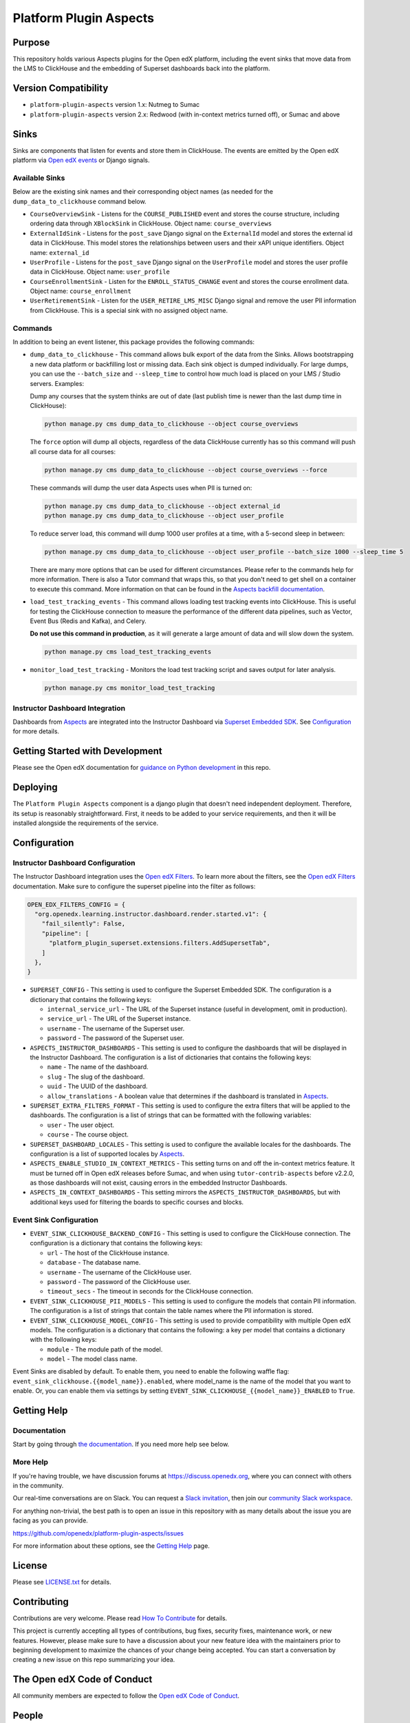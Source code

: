 Platform Plugin Aspects
#######################

Purpose
*******

This repository holds various Aspects plugins for the Open edX platform, including the
event sinks that move data from the LMS to ClickHouse and the embedding of Superset
dashboards back into the platform.

Version Compatibility
*********************

- ``platform-plugin-aspects`` version 1.x: Nutmeg to Sumac
- ``platform-plugin-aspects`` version 2.x: Redwood (with in-context metrics turned off), or Sumac and above

Sinks
*****

Sinks are components that listen for events and store them in ClickHouse. The
events are emitted by the Open edX platform via `Open edX events`_ or Django signals.

Available Sinks
===============

Below are the existing sink names and their corresponding object names (as needed for the
``dump_data_to_clickhouse`` command below.

- ``CourseOverviewSink`` - Listens for the ``COURSE_PUBLISHED`` event and stores the
  course structure, including ordering data through ``XBlockSink`` in ClickHouse. Object name:
  ``course_overviews``
- ``ExternalIdSink`` - Listens for the ``post_save`` Django signal on the ``ExternalId``
  model and stores the external id data in ClickHouse. This model stores the relationships
  between users and their xAPI unique identifiers. Object name: ``external_id``
- ``UserProfile`` - Listens for the ``post_save`` Django signal on the ``UserProfile``
  model and stores the user profile data in ClickHouse. Object name: ``user_profile``
- ``CourseEnrollmentSink`` - Listen for the ``ENROLL_STATUS_CHANGE`` event and stores
  the course enrollment data. Object name: ``course_enrollment``
- ``UserRetirementSink`` - Listen for the ``USER_RETIRE_LMS_MISC`` Django signal and
  remove the user PII information from ClickHouse. This is a special sink with no assigned object name.

Commands
========

In addition to being an event listener, this package provides the following commands:

- ``dump_data_to_clickhouse`` - This command allows bulk export of the data from the Sinks.
  Allows bootstrapping a new data platform or backfilling lost or missing data. Each sink object
  is dumped individually. For large dumps, you can use the ``--batch_size`` and ``--sleep_time`` to control
  how much load is placed on your LMS / Studio servers. Examples:

  Dump any courses that the system thinks are out of date (last publish time is newer than the
  last dump time in ClickHouse):

  .. code-block:: bash

    python manage.py cms dump_data_to_clickhouse --object course_overviews

  The ``force`` option will dump all objects, regardless of the data ClickHouse currently has
  so this command will push all course data for all courses:

  .. code-block:: bash

    python manage.py cms dump_data_to_clickhouse --object course_overviews --force

  These commands will dump the user data Aspects uses when PII is turned on:

  .. code-block:: bash

    python manage.py cms dump_data_to_clickhouse --object external_id
    python manage.py cms dump_data_to_clickhouse --object user_profile

  To reduce server load, this command will dump 1000 user profiles at a time, with a 5-second
  sleep in between:

  .. code-block:: bash

    python manage.py cms dump_data_to_clickhouse --object user_profile --batch_size 1000 --sleep_time 5

  There are many more options that can be used for different circumstances. Please refer to
  the commands help for more information. There is also a Tutor command that wraps this, so
  that you don't need to get shell on a container to execute this command. More information on
  that can be found in the `Aspects backfill documentation`_.

- ``load_test_tracking_events`` - This command allows loading test tracking events into
  ClickHouse. This is useful for testing the ClickHouse connection to measure the performance of the
  different data pipelines, such as Vector, Event Bus (Redis and Kafka), and Celery.

  **Do not use this command in production**, as it will generate a large amount of data
  and will slow down the system.

  .. code-block:: bash

    python manage.py cms load_test_tracking_events

- ``monitor_load_test_tracking`` - Monitors the load test tracking script and saves
  output for later analysis.

  .. code-block:: bash

    python manage.py cms monitor_load_test_tracking

Instructor Dashboard Integration
================================

Dashboards from `Aspects`_ are integrated into the Instructor Dashboard via `Superset Embedded SDK`_.
See `Configuration`_ for more details.

Getting Started with Development
********************************

Please see the Open edX documentation for `guidance on Python development <https://docs.openedx.org/en/latest/developers/how-tos/get-ready-for-python-dev.html>`_ in this repo.

Deploying
*********

The ``Platform Plugin Aspects`` component is a django plugin that doesn't
need independent deployment. Therefore, its setup is reasonably straightforward.
First, it needs to be added to your service requirements, and then it will be
installed alongside the requirements of the service.

Configuration
*************

Instructor Dashboard Configuration
==================================

The Instructor Dashboard integration uses the `Open edX Filters`_. To learn more about
the filters, see the `Open edX Filters`_ documentation. Make sure to configure the
superset pipeline into the filter as follows:

.. code-block:: python

  OPEN_EDX_FILTERS_CONFIG = {
    "org.openedx.learning.instructor.dashboard.render.started.v1": {
      "fail_silently": False,
      "pipeline": [
        "platform_plugin_superset.extensions.filters.AddSupersetTab",
      ]
    },
  }

- ``SUPERSET_CONFIG`` - This setting is used to configure the Superset Embedded SDK.
  The configuration is a dictionary that contains the following keys:

  - ``internal_service_url`` - The URL of the Superset instance (useful in development, omit in production).
  - ``service_url`` - The URL of the Superset instance.
  - ``username`` - The username of the Superset user.
  - ``password`` - The password of the Superset user.

- ``ASPECTS_INSTRUCTOR_DASHBOARDS`` - This setting is used to configure the dashboards
  that will be displayed in the Instructor Dashboard. The configuration is a list of
  dictionaries that contains the following keys:

  - ``name`` - The name of the dashboard.
  - ``slug`` - The slug of the dashboard.
  - ``uuid`` - The UUID of the dashboard.
  - ``allow_translations`` - A boolean value that determines if the dashboard is translated in `Aspects`_.

- ``SUPERSET_EXTRA_FILTERS_FORMAT`` - This setting is used to configure the extra filters
  that will be applied to the dashboards. The configuration is a list of strings that
  can be formatted with the following variables:

  - ``user`` - The user object.
  - ``course`` - The course object.

- ``SUPERSET_DASHBOARD_LOCALES`` - This setting is used to configure the available locales
  for the dashboards. The configuration is a list of supported locales by `Aspects`_.

- ``ASPECTS_ENABLE_STUDIO_IN_CONTEXT_METRICS`` - This setting turns on and off the in-context
  metrics feature. It must be turned off in Open edX releases before Sumac, and when using
  ``tutor-contrib-aspects`` before v2.2.0, as those dashboards will not exist, causing errors in
  the embedded Instructor Dashboards.

- ``ASPECTS_IN_CONTEXT_DASHBOARDS`` - This setting mirrors the ``ASPECTS_INSTRUCTOR_DASHBOARDS``, but
  with additional keys used for filtering the boards to specific courses and blocks.

Event Sink Configuration
========================

- ``EVENT_SINK_CLICKHOUSE_BACKEND_CONFIG`` - This setting is used to configure the ClickHouse
  connection. The configuration is a dictionary that contains the following keys:

  - ``url`` - The host of the ClickHouse instance.
  - ``database`` - The database name.
  - ``username`` - The username of the ClickHouse user.
  - ``password`` - The password of the ClickHouse user.
  - ``timeout_secs`` - The timeout in seconds for the ClickHouse connection.

- ``EVENT_SINK_CLICKHOUSE_PII_MODELS`` - This setting is used to configure the models that
  contain PII information. The configuration is a list of strings that contain the
  table names where the PII information is stored.

- ``EVENT_SINK_CLICKHOUSE_MODEL_CONFIG`` - This setting is used to provide compatibility
  with multiple Open edX models. The configuration is a dictionary that contains the
  following: a key per model that contains a dictionary with the following keys:

  - ``module`` - The module path of the model.
  - ``model`` - The model class name.

Event Sinks are disabled by default. To enable them, you need to enable the following
waffle flag: ``event_sink_clickhouse.{{model_name}}.enabled``, where model_name is the name
of the model that you want to enable. Or, you can enable them via settings by setting
``EVENT_SINK_CLICKHOUSE_{{model_name}}_ENABLED`` to ``True``.


Getting Help
************

Documentation
=============

Start by going through `the documentation`_.  If you need more help see below.

.. _the documentation: https://docs.openedx.org/projects/platform-plugin-aspects

More Help
=========

If you're having trouble, we have discussion forums at
https://discuss.openedx.org, where you can connect with others in the
community.

Our real-time conversations are on Slack. You can request a `Slack
invitation`_, then join our `community Slack workspace`_.

For anything non-trivial, the best path is to open an issue in this
repository with as many details about the issue you are facing as you
can provide.

https://github.com/openedx/platform-plugin-aspects/issues

For more information about these options, see the `Getting Help <https://openedx.org/getting-help>`__ page.

.. _Slack invitation: https://openedx.org/slack
.. _community Slack workspace: https://openedx.slack.com/

License
*******

Please see `LICENSE.txt <LICENSE.txt>`_ for details.

Contributing
************

Contributions are very welcome.
Please read `How To Contribute <https://openedx.org/r/how-to-contribute>`_ for details.

This project is currently accepting all types of contributions, bug fixes,
security fixes, maintenance work, or new features.  However, please make sure
to have a discussion about your new feature idea with the maintainers prior to
beginning development to maximize the chances of your change being accepted.
You can start a conversation by creating a new issue on this repo summarizing
your idea.

The Open edX Code of Conduct
****************************

All community members are expected to follow the `Open edX Code of Conduct`_.

.. _Open edX Code of Conduct: https://openedx.org/code-of-conduct/

People
******

The assigned maintainers for this component and other project details may be
found in `Backstage`_. Backstage pulls this data from the ``catalog-info.yaml``
file in this repo.

.. _Backstage: https://backstage.openedx.org/catalog/default/component/platform-plugin-aspects

Reporting Security Issues
*************************

Please do not report security issues in public. Please email security@openedx.org.

.. _Open edX events: https://github.com/openedx/openedx-events
.. _Edx Platform: https://github.com/openedx/edx-platform
.. _ClickHouse: https://clickhouse.com
.. _Aspects: https://docs.openedx.org/projects/openedx-aspects/en/latest/index.html
.. _Superset Embedded SDK: https://www.npmjs.com/package/@superset-ui/embedded-sdk
.. _Open edX Filters: https://docs.openedx.org/projects/openedx-filters/en/latest/
.. _Aspects backfill documentation:  https://docs.openedx.org/projects/openedx-aspects/en/latest/technical_documentation/how-tos/backfill.html
